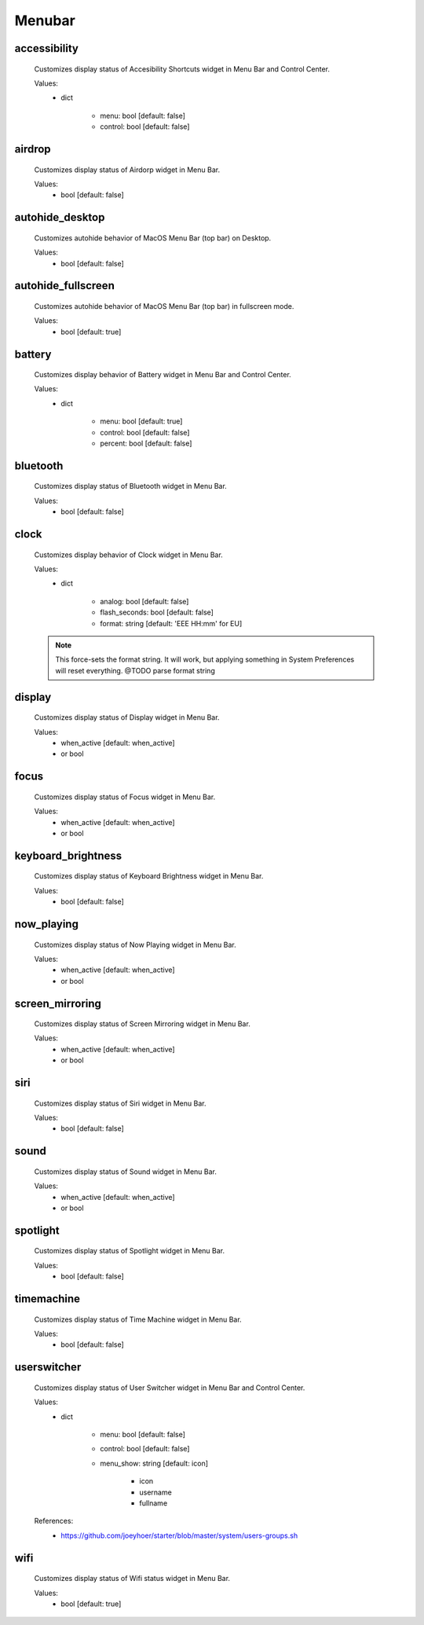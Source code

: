Menubar
=======

accessibility
-------------
    Customizes display status of Accesibility Shortcuts widget in Menu Bar and Control Center.

    Values:
        - dict

            * menu: bool [default: false]
            * control: bool [default: false]

airdrop
-------
    Customizes display status of Airdorp widget in Menu Bar.

    Values:
        - bool [default: false]

autohide_desktop
----------------
    Customizes autohide behavior of MacOS Menu Bar (top bar) on Desktop.

    Values:
        - bool [default: false]

autohide_fullscreen
-------------------
    Customizes autohide behavior of MacOS Menu Bar (top bar) in fullscreen mode.

    Values:
        - bool [default: true]

battery
-------
    Customizes display behavior of Battery widget in Menu Bar and Control Center.

    Values:
        - dict

            * menu: bool [default: true]
            * control: bool [default: false]
            * percent: bool [default: false]

bluetooth
---------
    Customizes display status of Bluetooth widget in Menu Bar.

    Values:
        - bool [default: false]

clock
-----
    Customizes display behavior of Clock widget in Menu Bar.

    Values:
        - dict

            * analog: bool [default: false]
            * flash_seconds: bool [default: false]
            * format: string [default: 'EEE HH:mm' for EU]

    .. note::

        This force-sets the format string. It will work, but applying something
        in System Preferences will reset everything. @TODO parse format string

display
-------
    Customizes display status of Display widget in Menu Bar.

    Values:
        - when_active [default: when_active]
        - or bool

focus
-----
    Customizes display status of Focus widget in Menu Bar.

    Values:
        - when_active [default: when_active]
        - or bool

keyboard_brightness
-------------------
    Customizes display status of Keyboard Brightness widget in Menu Bar.

    Values:
        - bool [default: false]

now_playing
-----------
    Customizes display status of Now Playing widget in Menu Bar.

    Values:
        - when_active [default: when_active]
        - or bool

screen_mirroring
----------------
    Customizes display status of Screen Mirroring widget in Menu Bar.

    Values:
        - when_active [default: when_active]
        - or bool

siri
----
    Customizes display status of Siri widget in Menu Bar.

    Values:
        - bool [default: false]

sound
-----
    Customizes display status of Sound widget in Menu Bar.

    Values:
        - when_active [default: when_active]
        - or bool

spotlight
---------
    Customizes display status of Spotlight widget in Menu Bar.

    Values:
        - bool [default: false]

timemachine
-----------
    Customizes display status of Time Machine widget in Menu Bar.

    Values:
        - bool [default: false]

userswitcher
------------
    Customizes display status of User Switcher widget in Menu Bar and Control Center.

    Values:
        - dict

            * menu: bool [default: false]
            * control: bool [default: false]
            * menu_show: string [default: icon]

                - icon
                - username
                - fullname

    References:
        * https://github.com/joeyhoer/starter/blob/master/system/users-groups.sh

wifi
----
    Customizes display status of Wifi status widget in Menu Bar.

    Values:
        - bool [default: true]
